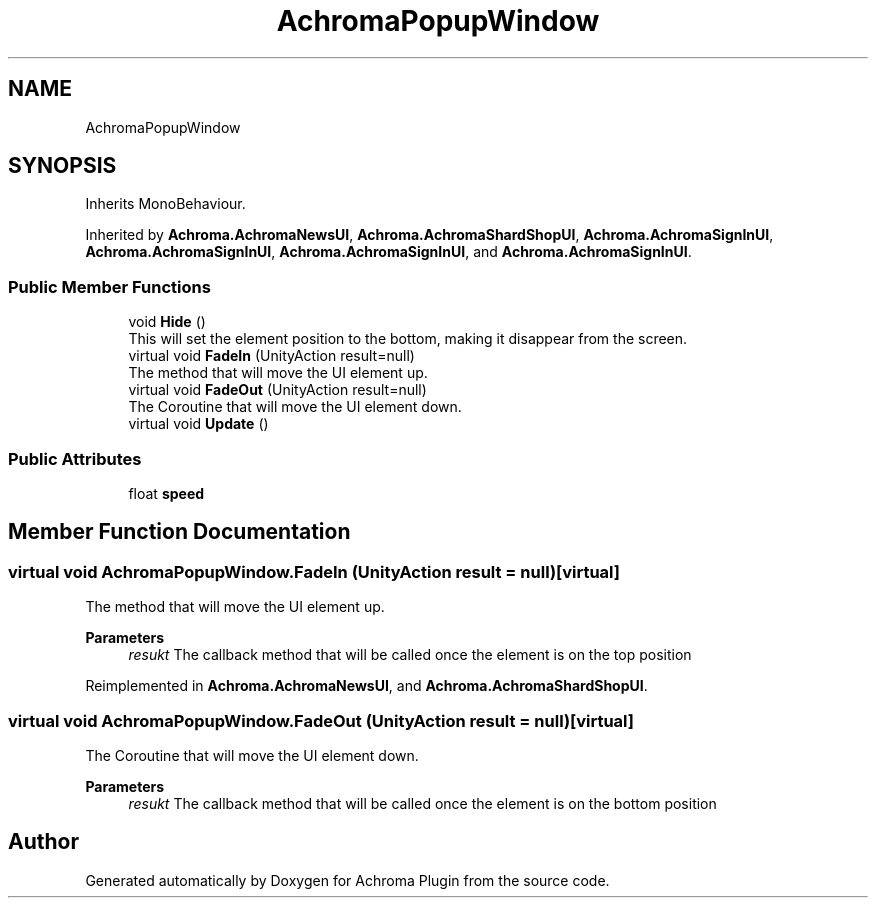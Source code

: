 .TH "AchromaPopupWindow" 3 "Achroma Plugin" \" -*- nroff -*-
.ad l
.nh
.SH NAME
AchromaPopupWindow
.SH SYNOPSIS
.br
.PP
.PP
Inherits MonoBehaviour\&.
.PP
Inherited by \fBAchroma\&.AchromaNewsUI\fP, \fBAchroma\&.AchromaShardShopUI\fP, \fBAchroma\&.AchromaSignInUI\fP, \fBAchroma\&.AchromaSignInUI\fP, \fBAchroma\&.AchromaSignInUI\fP, and \fBAchroma\&.AchromaSignInUI\fP\&.
.SS "Public Member Functions"

.in +1c
.ti -1c
.RI "void \fBHide\fP ()"
.br
.RI "This will set the element position to the bottom, making it disappear from the screen\&. "
.ti -1c
.RI "virtual void \fBFadeIn\fP (UnityAction result=null)"
.br
.RI "The method that will move the UI element up\&. "
.ti -1c
.RI "virtual void \fBFadeOut\fP (UnityAction result=null)"
.br
.RI "The Coroutine that will move the UI element down\&. "
.ti -1c
.RI "virtual void \fBUpdate\fP ()"
.br
.in -1c
.SS "Public Attributes"

.in +1c
.ti -1c
.RI "float \fBspeed\fP"
.br
.in -1c
.SH "Member Function Documentation"
.PP 
.SS "virtual void AchromaPopupWindow\&.FadeIn (UnityAction result = \fCnull\fP)\fC [virtual]\fP"

.PP
The method that will move the UI element up\&. 
.PP
\fBParameters\fP
.RS 4
\fIresukt\fP The callback method that will be called once the element is on the top position
.RE
.PP

.PP
Reimplemented in \fBAchroma\&.AchromaNewsUI\fP, and \fBAchroma\&.AchromaShardShopUI\fP\&.
.SS "virtual void AchromaPopupWindow\&.FadeOut (UnityAction result = \fCnull\fP)\fC [virtual]\fP"

.PP
The Coroutine that will move the UI element down\&. 
.PP
\fBParameters\fP
.RS 4
\fIresukt\fP The callback method that will be called once the element is on the bottom position
.RE
.PP


.SH "Author"
.PP 
Generated automatically by Doxygen for Achroma Plugin from the source code\&.

